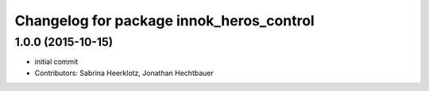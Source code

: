 ^^^^^^^^^^^^^^^^^^^^^^^^^^^^^^^^^^^^^^^^^
Changelog for package innok_heros_control
^^^^^^^^^^^^^^^^^^^^^^^^^^^^^^^^^^^^^^^^^

1.0.0 (2015-10-15)
------------------
* initial commit
* Contributors: Sabrina Heerklotz, Jonathan Hechtbauer
